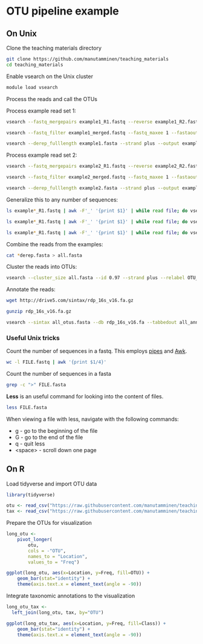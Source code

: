 # -*- org-export-babel-evaluate: nil -*-

#+PROPERTY: header-args :eval never-export

* OTU pipeline example

** On Unix

Clone the teaching materials directory

#+BEGIN_SRC sh
git clone https://github.com/manutamminen/teaching_materials
cd teaching_materials
#+END_SRC


Enable vsearch on the Unix cluster

#+BEGIN_SRC sh
module load vsearch
#+END_SRC


Process the reads and call the OTUs

Process example read set 1:

#+BEGIN_SRC sh
vsearch --fastq_mergepairs example1_R1.fastq --reverse example1_R2.fastq --fastq_minovlen 50 --fastq_maxdiffs 15 --fastqout example1_merged.fastq

vsearch --fastq_filter example1_merged.fastq --fastq_maxee 1 --fastaout example1.fasta

vsearch --derep_fulllength example1.fasta --strand plus --output example1_derep.fasta --sizeout --relabel example1.
#+END_SRC


Process example read set 2:

#+BEGIN_SRC sh
vsearch --fastq_mergepairs example2_R1.fastq --reverse example2_R2.fastq --fastq_minovlen 50 --fastq_maxdiffs 15 --fastqout example2_merged.fastq

vsearch --fastq_filter example2_merged.fastq --fastq_maxee 1 --fastaout example2.fasta

vsearch --derep_fulllength example2.fasta --strand plus --output example2_derep.fasta --sizeout --relabel example2.
#+END_SRC


Generalize this to any number of sequences:

#+BEGIN_SRC sh
ls example*_R1.fastq | awk -F'_' '{print $1}' | while read file; do vsearch --fastq_mergepairs ${file}_R1.fastq --reverse ${file}_R2.fastq --fastq_minovlen 50 --fastq_maxdiffs 15 --fastqout ${file}_merged.fastq; done

ls example*_R1.fastq | awk -F'_' '{print $1}' | while read file; do vsearch --fastq_filter ${file}_merged.fastq --fastq_maxee 1 --fastaout ${file}.fasta; done

ls example*_R1.fastq | awk -F'_' '{print $1}' | while read file; do vsearch --derep_fulllength ${file}.fasta --strand plus --output ${file}_derep.fasta --sizeout --relabel ${file}.; done
#+END_SRC

Combine the reads from the examples:

#+BEGIN_SRC sh
cat *derep.fasta > all.fasta
#+END_SRC


Cluster the reads into OTUs:

#+BEGIN_SRC sh
vsearch --cluster_size all.fasta --id 0.97 --strand plus --relabel OTU_ --centroids all_otus.fasta --otutabout all_otutab.txt
#+END_SRC


Annotate the reads:

#+BEGIN_SRC sh
wget http://drive5.com/sintax/rdp_16s_v16.fa.gz

gunzip rdp_16s_v16.fa.gz

vsearch --sintax all_otus.fasta --db rdp_16s_v16.fa --tabbedout all_annotation.txt
#+END_SRC

*** Useful Unix tricks

Count the number of sequences in a fastq. This employs [[http://manutamminen.info/posts/process_subst/][pipes]] and [[http://manutamminen.info/posts/awk/][Awk]].

#+BEGIN_SRC sh
wc -l FILE.fastq | awk '{print $1/4}'
#+END_SRC

Count the number of sequences in a fasta

#+BEGIN_SRC sh
grep -c ">" FILE.fasta
#+END_SRC

*Less* is an useful command for looking into the content of files.

#+BEGIN_SRC sh
less FILE.fasta
#+END_SRC

When viewing a file with less, navigate with the following commands:

- g - go to the beginning of the file
- G - go to the end of the file
- q - quit less
- <space> - scroll down one page

** On R

Load tidyverse and import OTU data

#+BEGIN_SRC R
library(tidyverse)

otu <- read_csv("https://raw.githubusercontent.com/manutamminen/teaching_materials/master/otu16.csv")
tax <- read_csv("https://raw.githubusercontent.com/manutamminen/teaching_materials/master/tax16.csv")
#+END_SRC


Prepare the OTUs for visualization

#+BEGIN_SRC R :session
long_otu <-
    pivot_longer(
        otu, 
        cols = -"OTU",
        names_to = "Location",
        values_to = "Freq")

ggplot(long_otu, aes(x=Location, y=Freq, fill=OTU)) + 
    geom_bar(stat="identity") +
    theme(axis.text.x = element_text(angle = -90))
#+END_SRC


Integrate taxonomic annotations to the visualization

#+BEGIN_SRC R
long_otu_tax <- 
  left_join(long_otu, tax, by="OTU")

ggplot(long_otu_tax, aes(x=Location, y=Freq, fill=Class)) + 
    geom_bar(stat="identity") +
    theme(axis.text.x = element_text(angle = -90))
#+END_SRC

